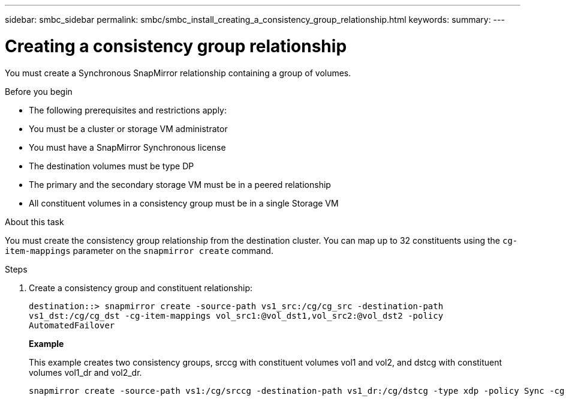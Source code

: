 ---
sidebar: smbc_sidebar
permalink: smbc/smbc_install_creating_a_consistency_group_relationship.html
keywords:
summary:
---

= Creating a consistency group relationship
:hardbreaks:
:nofooter:
:icons: font
:linkattrs:
:imagesdir: ../media/

//
// This file was created with NDAC Version 2.0 (August 17, 2020)
//
// 2020-11-04 10:10:29.181049
//

[.lead]
You must create a Synchronous SnapMirror relationship containing a group of volumes.

.Before you begin

* The following prerequisites and restrictions apply:
* You must be a cluster or storage VM administrator
* You must have a SnapMirror Synchronous license
* The destination volumes must be type DP
* The primary and the secondary storage VM must be in a peered relationship
* All constituent volumes in a consistency group must be in a single Storage VM

.About this task

You must create the consistency group relationship from the destination cluster.  You can map up to 32 constituents using the `cg-item-mappings` parameter on the `snapmirror create` command.

.Steps

. Create a consistency group and constituent relationship:
+
`destination::> snapmirror create -source-path vs1_src:/cg/cg_src -destination-path vs1_dst:/cg/cg_dst -cg-item-mappings vol_src1:@vol_dst1,vol_src2:@vol_dst2 -policy AutomatedFailover`
+
*Example*
+
This example creates two consistency groups, srccg with constituent volumes vol1 and vol2, and dstcg with constituent volumes vol1_dr and vol2_dr.
+
....
snapmirror create -source-path vs1:/cg/srccg -destination-path vs1_dr:/cg/dstcg -type xdp -policy Sync -cg-item-mappings vol1:@vol1_dr,vol2:@vol2_dr
....
